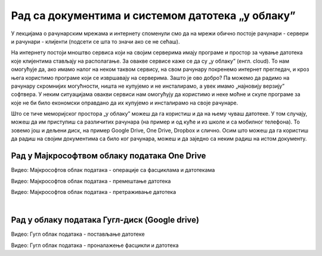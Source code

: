 Рад са документима и системом датотека „у облаку”
=================================================


У лекцијама о рачунарским мрежама и интернету споменули смо да на мрежи обично постоје рачунари - сервери и рачунари - клијенти (подсети се шта то значи ако се не сећаш).

На интернету постоји мноштво сервиса који на својим серверима имају програме и простор за чување датотека које клијентима стављају на располагање. За овакве сервисе каже се да су „у облаку” (енгл. cloud). 
То нам омогућује да, ако имамо налог на неком таквом сервису, на свом рачунару покренемо интернет прегледач, и кроз њега користимо програме који се извршавају на серверима. Зашто је ово добро? Па можемо да радимо на рачунару скромнијих могућности, ништа не купујемо и не инсталирамо, а увек имамо „најновију верзију” софтвера. У неким ситуацијама овакви сервиси нам омогућују да користимо и неке моћне и скупе програме за које не би било економски оправдано да их купујемо и инсталирамо на своје рачунаре.  

Што се тиче меморијског простора „у облаку” можеш да га користиш и да на њему чуваш датотеке.  У том случају, можеш да им приступиш са различитих рачунара (на пример и од куће и из школе и са мобилног телефона). То зовемо још и дељени диск, на пример  Google Drive, One Drive, Dropbox и слично. Осим што можеш да га користиш да радиш на својим документима са било ког рачунара, можеш и да заједно са неким радиш на истом документу.


Рад у Мајкрософтвом облаку података One Drive
---------------------------------------------

.. ytpopup:: -4em81Nbank
    :width: 735
    :height: 415
    :align: center

Видео: Мајкрософтов облак података - операције са фасциклама и датотекама


.. ytpopup:: oF59pvZi4x8
    :width: 735
    :height: 415
    :align: center

Видео: Мајкрософтов облак података - премештање датотека


.. ytpopup:: RPNALFFDn0s
    :width: 735
    :height: 415
    :align: center

Видео: Мајкрософтов облак података - претраживање датотека

|

Рад у облаку података Гугл-диск (Google drive)
----------------------------------------------

.. ytpopup:: NNmZMtvCaUU
    :width: 735
    :height: 415
    :align: center

Видео: Гугл облак података - постављање датотеке

.. ytpopup:: 8G7pPlwvX5Q
    :width: 735
    :height: 415
    :align: center

Видео: Гугл облак података - проналажење фасцикли и датотека
